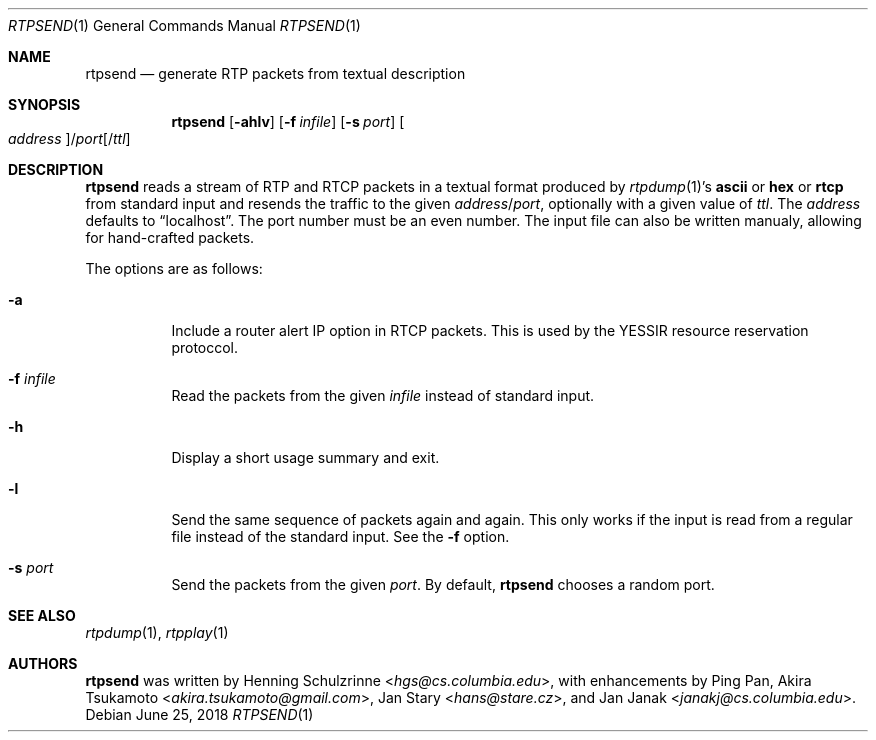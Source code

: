 .\" (c) 1998-2018 by Columbia University; all rights reserved
.\" (c) 2017-2018 by Jan Stary <hans@stare.cz>
.\"
.\" SPDX-License-Identifier: BSD-3-Clause
.\"
.\" Redistribution and use in source and binary forms, with or without
.\" modification, are permitted provided that the following conditions
.\" are met:
.\" 1. Redistributions of source code must retain the above copyright
.\"    notice, this list of conditions and the following disclaimer.
.\" 2. Redistributions in binary form must reproduce the above copyright
.\"    notice, this list of conditions and the following disclaimer in the
.\"    documentation and/or other materials provided with the distribution.
.\" 3. Neither the name of the University nor the names of its contributors
.\"    may be used to endorse or promote products derived from this software
.\"    without specific prior written permission.
.\"
.\" THIS SOFTWARE IS PROVIDED BY THE REGENTS AND CONTRIBUTORS ``AS IS'' AND
.\" ANY EXPRESS OR IMPLIED WARRANTIES, INCLUDING, BUT NOT LIMITED TO, THE
.\" IMPLIED WARRANTIES OF MERCHANTABILITY AND FITNESS FOR A PARTICULAR PURPOSE
.\" ARE DISCLAIMED.  IN NO EVENT SHALL THE REGENTS OR CONTRIBUTORS BE LIABLE
.\" FOR ANY DIRECT, INDIRECT, INCIDENTAL, SPECIAL, EXEMPLARY, OR CONSEQUENTIAL
.\" DAMAGES (INCLUDING, BUT NOT LIMITED TO, PROCUREMENT OF SUBSTITUTE GOODS
.\" OR SERVICES; LOSS OF USE, DATA, OR PROFITS; OR BUSINESS INTERRUPTION)
.\" HOWEVER CAUSED AND ON ANY THEORY OF LIABILITY, WHETHER IN CONTRACT, STRICT
.\" LIABILITY, OR TORT (INCLUDING NEGLIGENCE OR OTHERWISE) ARISING IN ANY WAY
.\" OUT OF THE USE OF THIS SOFTWARE, EVEN IF ADVISED OF THE POSSIBILITY OF
.\" SUCH DAMAGE.
.Dd June 25, 2018
.Dt RTPSEND 1
.Os
.Sh NAME
.Nm rtpsend
.Nd generate RTP packets from textual description
.Sh SYNOPSIS
.Nm
.Op Fl ahlv
.Op Fl f Ar infile
.Op Fl s Ar port
.Oo Ar address Oc Ns / Ns Ar port Ns Op / Ns Ar ttl
.Sh DESCRIPTION
.Nm
reads a stream of RTP and RTCP packets in a textual format produced by
.Xr rtpdump 1 Ns 's
.Cm ascii
or
.Cm hex
or
.Cm rtcp
from standard input and resends the traffic to the given
.Ar address Ns / Ns Ar port ,
optionally with a given value of
.Ar ttl .
The
.Ar address
defaults to
.Dq localhost .
The port number must be an even number.
The input file can also be written manualy,
allowing for hand-crafted packets.
.Pp
The options are as follows:
.Bl -tag -width Ds
.It Fl a
Include a router alert IP option in RTCP packets.
This is used by the YESSIR resource reservation protoccol.
.It Fl f Ar infile
Read the packets from the given
.Ar infile
instead of standard input.
.It Fl h
Display a short usage summary and exit.
.It Fl l
Send the same sequence of packets again and again.
This only works if the input is read from a regular file
instead of the standard input.
See the
.Fl f
option.
.It Fl s Ar port
Send the packets from the given
.Ar port .
By default,
.Nm
chooses a random port.
.El
.Sh SEE ALSO
.Xr rtpdump 1 ,
.Xr rtpplay 1
.Sh AUTHORS
.An -nosplit
.Nm
was written by
.An Henning Schulzrinne Aq Mt hgs@cs.columbia.edu ,
with enhancements by
.An Ping Pan ,
.An Akira Tsukamoto Aq Mt akira.tsukamoto@gmail.com ,
.An Jan Stary Aq Mt hans@stare.cz ,
and
.An Jan Janak Aq Mt janakj@cs.columbia.edu .
